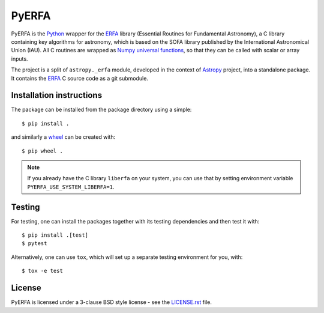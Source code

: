 ======
PyERFA
======

PyERFA is the Python_ wrapper for the ERFA_ library (Essential Routines for
Fundamental Astronomy), a C library containing key algorithms for astronomy,
which is based on the SOFA library published by the International Astronomical
Union (IAU).  All C routines are wrapped as Numpy_ `universal functions
<https://numpy.org/devdocs/reference/ufuncs.html>`_, so that they can be
called with scalar or array inputs.

The project is a split of ``astropy._erfa`` module, developed in the
context of Astropy_ project, into a standalone package.  It contains
the ERFA_ C source code as a git submodule.

.. _Python: https://www.python.org/
.. _ERFA: https://github.com/liberfa/erfa
.. _Numpy: https://numpy.org/
.. _Astropy: https://www.astropy.org


Installation instructions
-------------------------

The package can be installed from the package directory using a simple::

  $ pip install .

and similarly a wheel_ can be created with::

  $ pip wheel .

.. note:: If you already have the C library ``liberfa`` on your
  system, you can use that by setting environment variable
  ``PYERFA_USE_SYSTEM_LIBERFA=1``.


.. _wheel: https://github.com/pypa/wheel


Testing
-------

For testing, one can install the packages together with its testing
dependencies and then test it with::

  $ pip install .[test]
  $ pytest

Alternatively, one can use ``tox``, which will set up a separate testing
environment for you, with::

  $ tox -e test

License
-------

PyERFA is licensed under a 3-clause BSD style license - see the
`LICENSE.rst <LICENSE.rst>`_ file.
